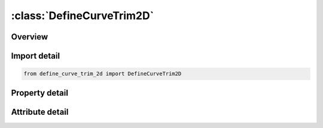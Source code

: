 





:class:`DefineCurveTrim2D`
==========================


.. py:class:: define_curve_trim_2d.DefineCurveTrim2D(**kwargs)

   Bases: :py:obj:`ansys.dyna.core.lib.keyword_base.KeywordBase`


   
   DYNA DEFINE_CURVE_TRIM_2D keyword
















   ..
       !! processed by numpydoc !!


.. py:currentmodule:: DefineCurveTrim2D

Overview
--------

.. tab-set::




   .. tab-item:: Properties

      .. list-table::
          :header-rows: 0
          :widths: auto

          * - :py:attr:`~tcid`
            - Get or set the ID number for trim curve. A unique number has to be defined.
          * - :py:attr:`~tctype`
            - Get or set the Trim curve type:
          * - :py:attr:`~tflg`
            - Get or set the Element removal option:
          * - :py:attr:`~tdir`
            - Get or set the ID of vector (*DEFINE_VECTOR) giving direction of projection for trim curve.
          * - :py:attr:`~tctol`
            - Get or set the Tolerance limiting size of small elements created during trimming (default = 0.25)
          * - :py:attr:`~depth`
            - Get or set the The trimming depth is DEPTH – 1. If the distance between the element and the curve is larger than this value, then it will not be cut. This feature prevents trimming through to the opposite side of the part.
          * - :py:attr:`~nseed1`
            - Get or set the A node ID on the blank in the area that remains after trimming, applicable to both options _3D or _NEW.
          * - :py:attr:`~nseed2`
            - Get or set the A node ID on the blank in the area that remains after trimming, applicable to both options _3D or _NEW.
          * - :py:attr:`~cx`
            - Get or set the x-coordinate of trim curve Defined if and only if TCTYPE=1.
          * - :py:attr:`~cy`
            - Get or set the y-coordinate of trim curve Defined if and only if TCTYPE=1.
          * - :py:attr:`~filename`
            - Get or set the Name of IGES database containing trim curve(s). Defined if and only if TCTYPE=2.
          * - :py:attr:`~title`
            - Get or set the Additional title line


   .. tab-item:: Attributes

      .. list-table::
          :header-rows: 0
          :widths: auto

          * - :py:attr:`~keyword`
            - 
          * - :py:attr:`~subkeyword`
            - 
          * - :py:attr:`~option_specs`
            - Get the card format type.






Import detail
-------------

.. code-block:: python

    from define_curve_trim_2d import DefineCurveTrim2D

Property detail
---------------

.. py:property:: tcid
   :type: Optional[int]


   
   Get or set the ID number for trim curve. A unique number has to be defined.
















   ..
       !! processed by numpydoc !!

.. py:property:: tctype
   :type: int


   
   Get or set the Trim curve type:
   EQ.1: digitized curve provided,
   EQ.2: IGES trim curve.
















   ..
       !! processed by numpydoc !!

.. py:property:: tflg
   :type: int


   
   Get or set the Element removal option:
   EQ.-1: remove material outside curve,
   EQ. 1: remove material inside curve.
















   ..
       !! processed by numpydoc !!

.. py:property:: tdir
   :type: Optional[int]


   
   Get or set the ID of vector (*DEFINE_VECTOR) giving direction of projection for trim curve.
   EQ. 0: default vector (0,0,1) is used. Curve is defined in the global xy plane, and projected onto mesh in global z-direction to define trim line.
















   ..
       !! processed by numpydoc !!

.. py:property:: tctol
   :type: float


   
   Get or set the Tolerance limiting size of small elements created during trimming (default = 0.25)
















   ..
       !! processed by numpydoc !!

.. py:property:: depth
   :type: Optional[float]


   
   Get or set the The trimming depth is DEPTH – 1. If the distance between the element and the curve is larger than this value, then it will not be cut. This feature prevents trimming through to the opposite side of the part.
















   ..
       !! processed by numpydoc !!

.. py:property:: nseed1
   :type: Optional[int]


   
   Get or set the A node ID on the blank in the area that remains after trimming, applicable to both options _3D or _NEW.
   LT.0: positive number is a node ID, which may not necessarily be from the blank
















   ..
       !! processed by numpydoc !!

.. py:property:: nseed2
   :type: Optional[int]


   
   Get or set the A node ID on the blank in the area that remains after trimming, applicable to both options _3D or _NEW.
   LT.0: positive number is a node ID, which may not necessarily be from the blank
















   ..
       !! processed by numpydoc !!

.. py:property:: cx
   :type: float


   
   Get or set the x-coordinate of trim curve Defined if and only if TCTYPE=1.
















   ..
       !! processed by numpydoc !!

.. py:property:: cy
   :type: float


   
   Get or set the y-coordinate of trim curve Defined if and only if TCTYPE=1.
















   ..
       !! processed by numpydoc !!

.. py:property:: filename
   :type: Optional[str]


   
   Get or set the Name of IGES database containing trim curve(s). Defined if and only if TCTYPE=2.
















   ..
       !! processed by numpydoc !!

.. py:property:: title
   :type: Optional[str]


   
   Get or set the Additional title line
















   ..
       !! processed by numpydoc !!



Attribute detail
----------------

.. py:attribute:: keyword
   :value: 'DEFINE'


.. py:attribute:: subkeyword
   :value: 'CURVE_TRIM_2D'


.. py:attribute:: option_specs

   
   Get the card format type.
















   ..
       !! processed by numpydoc !!





